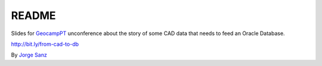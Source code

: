 README
=====================

Slides for GeocampPT_ unconference about the story of
some CAD data that needs to feed an Oracle Database.

http://bit.ly/from-cad-to-db

By `Jorge Sanz`_

.. _GeocampPT: http://geocampers.com
.. _Jorge Sanz: http://jorgesanz.net